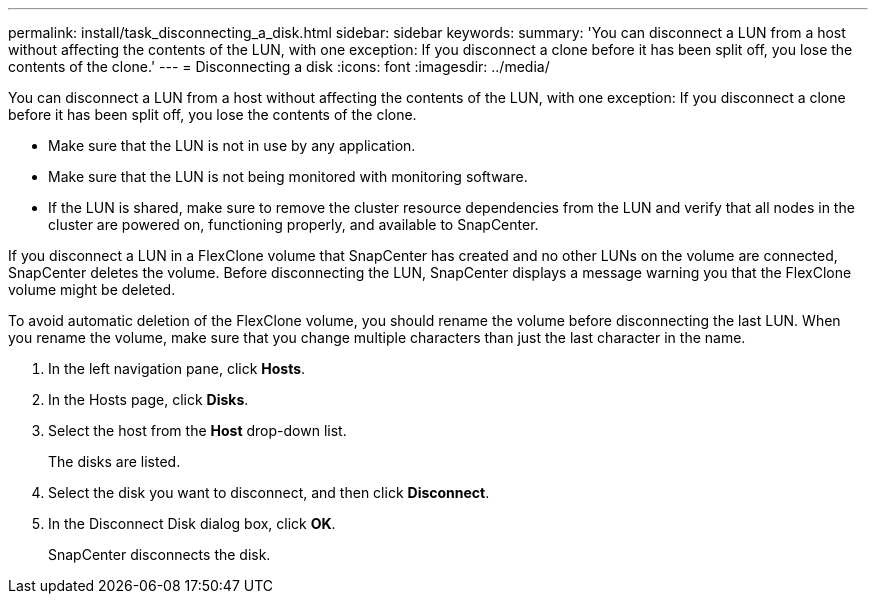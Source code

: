 ---
permalink: install/task_disconnecting_a_disk.html
sidebar: sidebar
keywords: 
summary: 'You can disconnect a LUN from a host without affecting the contents of the LUN, with one exception: If you disconnect a clone before it has been split off, you lose the contents of the clone.'
---
= Disconnecting a disk
:icons: font
:imagesdir: ../media/

[.lead]
You can disconnect a LUN from a host without affecting the contents of the LUN, with one exception: If you disconnect a clone before it has been split off, you lose the contents of the clone.

* Make sure that the LUN is not in use by any application.
* Make sure that the LUN is not being monitored with monitoring software.
* If the LUN is shared, make sure to remove the cluster resource dependencies from the LUN and verify that all nodes in the cluster are powered on, functioning properly, and available to SnapCenter.

If you disconnect a LUN in a FlexClone volume that SnapCenter has created and no other LUNs on the volume are connected, SnapCenter deletes the volume. Before disconnecting the LUN, SnapCenter displays a message warning you that the FlexClone volume might be deleted.

To avoid automatic deletion of the FlexClone volume, you should rename the volume before disconnecting the last LUN. When you rename the volume, make sure that you change multiple characters than just the last character in the name.

. In the left navigation pane, click *Hosts*.
. In the Hosts page, click *Disks*.
. Select the host from the *Host* drop-down list.
+
The disks are listed.

. Select the disk you want to disconnect, and then click *Disconnect*.
. In the Disconnect Disk dialog box, click *OK*.
+
SnapCenter disconnects the disk.
